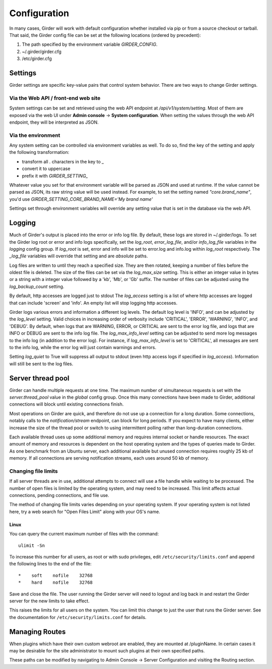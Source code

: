 Configuration
=============

.. _configuration:

In many cases, Girder will work with default configuration whether installed via
pip or from a source checkout or tarball. That said, the Girder config file can
be set at the following locations (ordered by precedent):

#. The path specified by the environment variable `GIRDER_CONFIG`.
#. ~/.girder/girder.cfg
#. /etc/girder.cfg

Settings
--------

Girder settings are specific key-value pairs that control system behavior.
There are two ways to change Girder settings.

Via the Web API / front-end web site
....................................

System settings can be set and retrieved using the web API endpoint at `/api/v1/system/setting`.
Most of them are exposed via the web UI under **Admin console** -> **System configuration**.
When setting the values through the web API endpoint, they will be interpreted as JSON.

Via the environment
...................

Any system setting can be controlled via environment variables as well. To do so, find the
key of the setting and apply the following transformation:

* transform all `.` characters in the key to `_`
* convert it to uppercase
* prefix it with `GIRDER_SETTING_`

Whatever value you set for that environment variable will be parsed as JSON and used at runtime.
If the value cannot be parsed as JSON, its raw string value will be used instead. For example, to set
the setting named `"core.brand_name"`, you'd use `GIRDER_SETTING_CORE_BRAND_NAME='My brand name'`

Settings set through environment variables will override any setting value that is set in the database
via the web API.

Logging
-------

Much of Girder's output is placed into the error or info log file. By default,
these logs are stored in ~/.girder/logs. To set the Girder log root or error and
info logs specifically, set the `log_root`, `error_log_file`, and/or
`info_log_file` variables in the `logging` config group. If `log_root` is set,
error and info will be set to error.log and info.log within `log_root`
respectively. The `_log_file` variables will override that setting and are
*absolute* paths.

Log files are written to until they reach a specified size.  They are then
rotated, keeping a number of files before the oldest file is deleted.  The size
of the files can be set via the `log_max_size` setting.  This is either an
integer value in bytes or a string with a integer value followed by a 'kb',
'Mb', or 'Gb' suffix.  The number of files can be adjusted using the
`log_backup_count` setting.

By default, http accesses are logged just to stdout  The `log_access` setting
is a list of where http accesses are logged that can include 'screen' and
'info'.  An empty list will stop logging http accesses.

Girder logs various errors and information a different log levels.  The default
log level is 'INFO', and can be adjusted by the `log_level` setting.  Valid
choices in increasing order of verbosity include 'CRITICAL', 'ERROR',
'WARNING', 'INFO', and 'DEBUG'.  By default, when logs that are WARNING, ERROR,
or CRITICAL are sent to the error log file, and logs that are INFO or DEBUG are
sent to the info log file.  The `log_max_info_level` setting can be adjusted
to send more log messages to the info log (in addition to the error log).  For
instance, if `log_max_info_level` is set to 'CRITICAL', all messages are sent
to the info log, while the error log will just contain warnings and errors.

Setting `log_quiet` to True will suppress all output to stdout (even http
access logs if specified in `log_access`).  Information will still be sent to
the log files.

Server thread pool
------------------

Girder can handle multiple requests at one time.  The maximum number of
simultaneous requests is set with the `server.thread_pool` value in the
`global` config group.  Once this many connections have been made to Girder,
additional connections will block until existing connections finish.

Most operations on Girder are quick, and therefore do not use up a connection
for a long duration.  Some connections, notably calls to the
`notification/stream` endpoint, can block for long periods.  If you expect to
have many clients, either increase the size of the thread pool or switch to
using intermittent polling rather than long-duration connections.

Each available thread uses up some additional memory and requires internal
socket or handle resources.  The exact amount of memory and resources is
dependent on the host operating system and the types of queries made to Girder.
As one benchmark from an Ubuntu server, each additional available but unused
connection requires roughly 25 kb of memory.  If all connections are serving
notification streams, each uses around 50 kb of memory.

Changing file limits
....................

If all server threads are in use, additional attempts to connect will use a
file handle while waiting to be processed.  The number of open files is limited
by the operating system, and may need to be increased.  This limit affects
actual connections, pending connections, and file use.

The method of changing file limits varies depending on your operating system.
If your operating system is not listed here, try a web search for "Open Files
Limit" along with your OS's name.

Linux
'''''

You can query the current maximum number of files with the command: ::

    ulimit -Sn

To increase this number for all users, as root or with sudo privileges, edit
``/etc/security/limits.conf`` and append the following lines to the end of the
file: ::

    *    soft    nofile    32768
    *    hard    nofile    32768

Save and close the file.  The user running the Girder server will need
to logout and log back in and restart the Girder server for the new limits
to take effect.

This raises the limits for all users on the system.  You can limit this change
to just the user that runs the Girder server.  See the documentation for
``/etc/security/limits.conf`` for details.

.. _managing-routes:

Managing Routes
---------------

When plugins which have their own custom webroot are enabled, they are mounted at /pluginName.
In certain cases it may be desirable for the site administrator to mount such plugins at their own
specified paths.

These paths can be modified by navigating to Admin Console -> Server Configuration and
visiting the Routing section.
